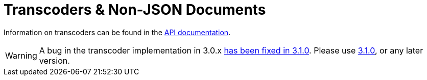 = Transcoders & Non-JSON Documents
:nav-title: Using Transcoders
:page-topic-type: howtos

Information on transcoders can be found in the https://docs.couchbase.com/sdk-api/couchbase-php-client/classes/Couchbase-Bucket.html#method_setTranscoder[API documentation].

[WARNING]
====
A bug in the transcoder implementation in 3.0.x https://issues.couchbase.com/browse/PCBC-742[has been fixed in 3.1.0].
Please use xref:3.1@php-sdk:howtos:transcoders-nonjson.adoc[3.1.0], or any later version.
====
